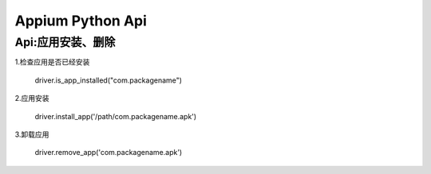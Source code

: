 

Appium Python Api
==========================

Api:应用安装、删除
-------------------------

1.检查应用是否已经安装

    driver.is_app_installed("com.packagename")

2.应用安装

    driver.install_app('/path/com.packagename.apk')

3.卸载应用

    driver.remove_app('com.packagename.apk')


